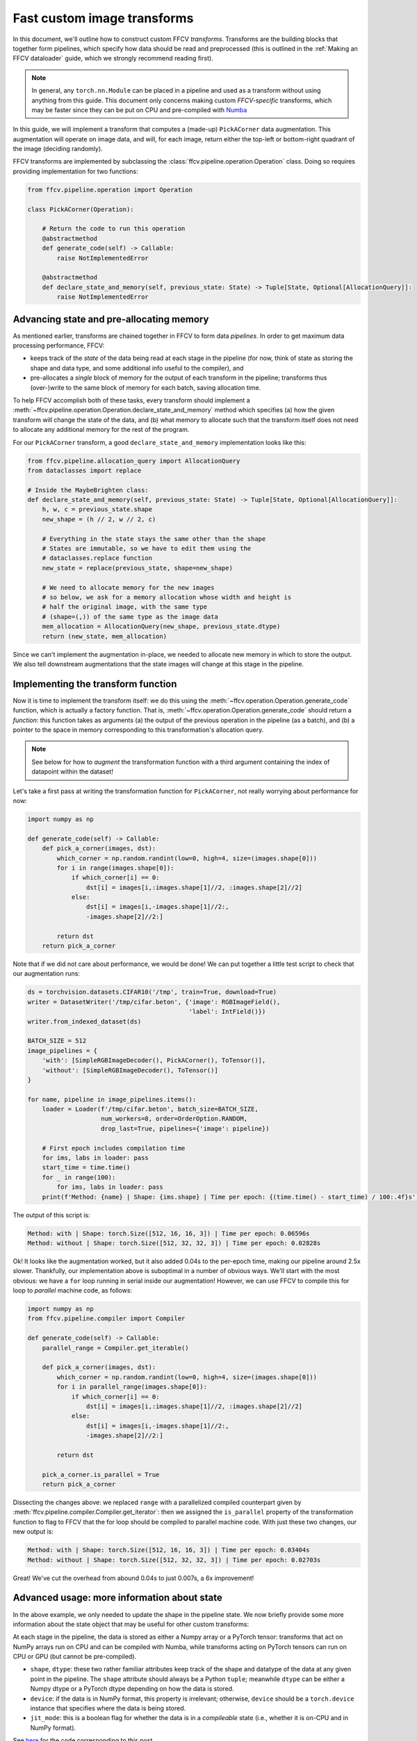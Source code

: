 Fast custom image transforms
=============================

In this document, we'll outline how to construct custom FFCV *transforms*.
Transforms are the building blocks that together form pipelines, which specify
how data should be read and preprocessed (this is outlined in the :ref:`Making
an FFCV dataloader` guide, which we strongly recommend reading first).

.. note::

    In general, any ``torch.nn.Module`` can be placed in a pipeline and used as
    a transform without using anything from this guide. This document only
    concerns making custom *FFCV-specific* transforms, which may be faster since
    they can be put on CPU and pre-compiled with `Numba <https://numba.org>`_

In this guide, we will implement a transform that computes a (made-up)
``PickACorner`` data augmentation. This augmentation will operate on image
data, and will, for each image, return either the top-left or bottom-right
quadrant of the image (deciding randomly).

FFCV transforms are implemented by subclassing the
:class:`ffcv.pipeline.operation.Operation` class.
Doing so requires providing implementation for two functions:

.. code-block:: python

    from ffcv.pipeline.operation import Operation

    class PickACorner(Operation):

        # Return the code to run this operation
        @abstractmethod
        def generate_code(self) -> Callable:
            raise NotImplementedError

        @abstractmethod
        def declare_state_and_memory(self, previous_state: State) -> Tuple[State, Optional[AllocationQuery]]:
            raise NotImplementedError

Advancing state and pre-allocating memory
------------------------------------------
As mentioned earlier, transforms are chained together in FFCV to form data
*pipelines*.
In order to get maximum data processing performance, FFCV:

- keeps track of the *state* of the data being read at each stage in the
  pipeline (for now, think of state as storing the shape and data type,
  and some additional info useful to the compiler), and

- pre-allocates a *single* block of memory for the output of each transform in
  the pipeline; transforms thus (over-)write to the same block of memory for
  each batch, saving allocation time.

To help FFCV accomplish both of these tasks, every transform should implement a
:meth:`~ffcv.pipeline.operation.Operation.declare_state_and_memory` method which
specifies (a) how the given transform will change the state of the data, and (b)
what memory to allocate such that the transform itself does not need to allocate
any additional memory for the rest of the program.

For our ``PickACorner`` transform, a good ``declare_state_and_memory``
implementation looks like this:

.. code-block:: python

    from ffcv.pipeline.allocation_query import AllocationQuery
    from dataclasses import replace

    # Inside the MaybeBrighten class:
    def declare_state_and_memory(self, previous_state: State) -> Tuple[State, Optional[AllocationQuery]]:
        h, w, c = previous_state.shape
        new_shape = (h // 2, w // 2, c)

        # Everything in the state stays the same other than the shape
        # States are immutable, so we have to edit them using the
        # dataclasses.replace function
        new_state = replace(previous_state, shape=new_shape)

        # We need to allocate memory for the new images
        # so below, we ask for a memory allocation whose width and height is
        # half the original image, with the same type
        # (shape=(,)) of the same type as the image data
        mem_allocation = AllocationQuery(new_shape, previous_state.dtype)
        return (new_state, mem_allocation)

Since we can't implement the augmentation in-place, we needed to allocate new
memory in which to store the output. We also tell downstream augmentations that
the state images will change at this stage in the pipeline.

Implementing the transform function
-----------------------------------
Now it is time to implement the transform itself: we do this using the
:meth:`~ffcv.operation.Operation.generate_code` function, which is actually a
factory function. That is, :meth:`~ffcv.operation.Operation.generate_code`
should return a *function*: this function takes as arguments (a) the output of
the previous operation in the pipeline (as a batch), and (b) a pointer to the
space in memory corresponding to this transformation's allocation query.

.. note::

    See below for how to *augment* the transformation function with a third
    argument containing the index of datapoint within the dataset!

Let's take a first pass at writing the transformation function for
``PickACorner``, not really worrying about performance for now:

.. code-block:: python

    import numpy as np

    def generate_code(self) -> Callable:
        def pick_a_corner(images, dst):
            which_corner = np.random.randint(low=0, high=4, size=(images.shape[0]))
            for i in range(images.shape[0]):
                if which_corner[i] == 0:
                    dst[i] = images[i,:images.shape[1]//2, :images.shape[2]//2]
                else:
                    dst[i] = images[i,-images.shape[1]//2:,
                    -images.shape[2]//2:]

            return dst
        return pick_a_corner

Note that if we did not care about performance, we would be done! We can put
together a little test script to check that our augmentation runs:

.. code-block:: python

    ds = torchvision.datasets.CIFAR10('/tmp', train=True, download=True)
    writer = DatasetWriter('/tmp/cifar.beton', {'image': RGBImageField(),
                                                'label': IntField()})
    writer.from_indexed_dataset(ds)

    BATCH_SIZE = 512
    image_pipelines = {
        'with': [SimpleRGBImageDecoder(), PickACorner(), ToTensor()],
        'without': [SimpleRGBImageDecoder(), ToTensor()]
    }

    for name, pipeline in image_pipelines.items():
        loader = Loader(f'/tmp/cifar.beton', batch_size=BATCH_SIZE,
                        num_workers=8, order=OrderOption.RANDOM,
                        drop_last=True, pipelines={'image': pipeline})

        # First epoch includes compilation time
        for ims, labs in loader: pass
        start_time = time.time()
        for _ in range(100):
            for ims, labs in loader: pass
        print(f'Method: {name} | Shape: {ims.shape} | Time per epoch: {(time.time() - start_time) / 100:.4f}s')

The output of this script is:

.. code-block::

    Method: with | Shape: torch.Size([512, 16, 16, 3]) | Time per epoch: 0.06596s
    Method: without | Shape: torch.Size([512, 32, 32, 3]) | Time per epoch: 0.02828s

Ok! It looks like the augmentation worked, but it also added 0.04s to the
per-epoch time, making our pipeline around 2.5x
slower. Thankfully, our implementation above is suboptimal in a number of
obvious ways. We'll start with the most obvious: we have a ``for`` loop running
in serial inside our augmentation! However, we can use FFCV to compile this for
loop to *parallel* machine code, as follows:

.. code-block:: python

    import numpy as np
    from ffcv.pipeline.compiler import Compiler

    def generate_code(self) -> Callable:
        parallel_range = Compiler.get_iterable()

        def pick_a_corner(images, dst):
            which_corner = np.random.randint(low=0, high=4, size=(images.shape[0]))
            for i in parallel_range(images.shape[0]):
                if which_corner[i] == 0:
                    dst[i] = images[i,:images.shape[1]//2, :images.shape[2]//2]
                else:
                    dst[i] = images[i,-images.shape[1]//2:,
                    -images.shape[2]//2:]

            return dst

        pick_a_corner.is_parallel = True
        return pick_a_corner

Dissecting the changes above: we replaced ``range`` with a parallelized compiled
counterpart given by :meth:`ffcv.pipeline.compiler.Compiler.get_iterator`: then
we assigned the ``is_parallel`` property of the transformation function to flag
to FFCV that the for loop should be compiled to parallel machine code. With just
these two changes, our new output is:

.. code-block::

    Method: with | Shape: torch.Size([512, 16, 16, 3]) | Time per epoch: 0.03404s
    Method: without | Shape: torch.Size([512, 32, 32, 3]) | Time per epoch: 0.02703s

Great! We've cut the overhead from abound 0.04s to just 0.007s, a 6x
improvement!

Advanced usage: more information about state
--------------------------------------------
In the above example, we only needed to update the shape in the pipeline state.
We now briefly provide some more information about the state object that may be
useful for other custom transforms:

At each stage in the pipeline, the data is stored as either a Numpy
array or a PyTorch tensor: transforms that act on NumPy arrays run on CPU and
can be compiled with Numba, while transforms acting on PyTorch tensors can run
on CPU or GPU (but cannot be pre-compiled).

- ``shape``, ``dtype``: these two rather familiar attributes keep track of the
  shape and datatype of the data at any given point in the pipeline. The ``shape``
  attribute should always be a Python ``tuple``; meanwhile ``dtype`` can be either
  a Numpy dtype or a PyTorch dtype depending on how the data is stored.
- ``device``: if the data is in NumPy format, this property is irrelevant;
  otherwise, ``device`` should be a ``torch.device`` instance that specifies where
  the data is being stored.
- ``jit_mode``: this is a boolean flag for whether the data is in a
  *compileable* state (i.e., whether it is on-CPU and in NumPy format).


See `here <https://github.com/MadryLab/ffcv/blob/new_ver/examples/custom_transform.py>`_
for the code corresponding to this post.